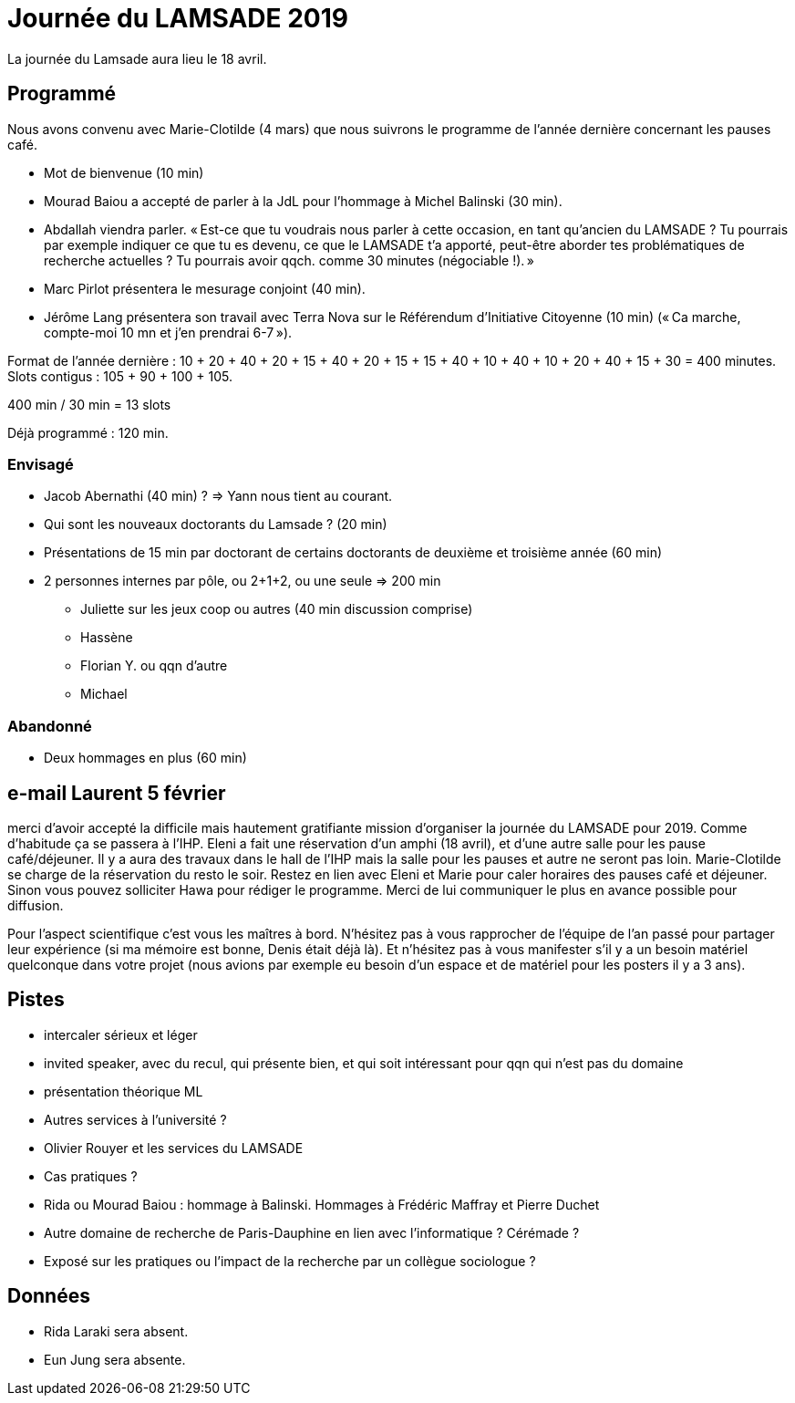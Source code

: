 = Journée du LAMSADE 2019

La journée du Lamsade aura lieu le 18 avril.

== Programmé
Nous avons convenu avec Marie-Clotilde (4 mars) que nous suivrons le programme de l’année dernière concernant les pauses café.

* Mot de bienvenue (10 min)
* Mourad Baiou a accepté de parler à la JdL pour l'hommage à Michel Balinski (30 min).
* Abdallah viendra parler. « Est-ce que tu voudrais nous parler à cette occasion, en tant qu’ancien
du LAMSADE ? Tu pourrais par exemple indiquer ce que tu es devenu, ce
que le LAMSADE t’a apporté, peut-être aborder tes problématiques de
recherche actuelles ? Tu pourrais avoir qqch. comme 30 minutes
(négociable !). »
* Marc Pirlot présentera le mesurage conjoint (40 min).
* Jérôme Lang présentera son travail avec Terra Nova sur le Référendum d’Initiative Citoyenne (10 min) (« Ca marche, compte-moi 10 mn et j'en prendrai 6-7 »).

Format de l’année dernière : 10 + 20 + 40 + 20 + 15 + 40 + 20 + 15 + 15 + 40 + 10 + 40 + 10 + 20 + 40 + 15 + 30 = 400 minutes. Slots contigus : 105 + 90 + 100 + 105.

400 min / 30 min = 13 slots

Déjà programmé : 120 min.

=== Envisagé
* Jacob Abernathi (40 min) ? ⇒ Yann nous tient au courant.
* Qui sont les nouveaux doctorants du Lamsade ? (20 min)
* Présentations de 15 min par doctorant de certains doctorants de deuxième et troisième année (60 min)
* 2 personnes internes par pôle, ou 2+1+2, ou une seule ⇒ 200 min
** Juliette sur les jeux coop ou autres (40 min discussion comprise)
** Hassène
** Florian Y. ou qqn d’autre
** Michael

=== Abandonné
* Deux hommages en plus (60 min)

== e-mail Laurent 5 février
merci d'avoir accepté la difficile mais hautement gratifiante mission d'organiser la journée du LAMSADE pour 2019. Comme d'habitude ça se passera à l'IHP. Eleni a fait une réservation d'un amphi (18 avril), et d'une autre salle pour les pause café/déjeuner. Il y a aura des travaux dans le hall de l'IHP mais la salle pour les pauses et autre ne seront pas loin. Marie-Clotilde se charge de la réservation du resto le soir. Restez en lien avec Eleni et Marie pour caler horaires des pauses café et déjeuner. Sinon vous pouvez solliciter Hawa pour rédiger le programme. Merci de lui communiquer le plus en avance possible pour diffusion.

Pour l'aspect scientifique c'est vous les maîtres à bord. N'hésitez pas à vous rapprocher de l'équipe de l'an passé pour partager leur expérience (si ma mémoire est bonne, Denis était déjà là). Et n'hésitez pas à vous manifester s'il y a un besoin matériel quelconque dans votre projet (nous avions par exemple eu besoin d'un espace et de matériel pour les posters il y a 3 ans).

== Pistes
* intercaler sérieux et léger
* invited speaker, avec du recul, qui présente bien, et qui soit intéressant pour qqn qui n’est pas du domaine
* présentation théorique ML
* Autres services à l’université ?
* Olivier Rouyer et les services du LAMSADE
* Cas pratiques ?
* Rida ou Mourad Baiou : hommage à Balinski. Hommages à Frédéric Maffray et Pierre Duchet
* Autre domaine de recherche de Paris-Dauphine en lien avec l’informatique ? Cérémade ?
* Exposé sur les pratiques ou l’impact de la recherche par un collègue sociologue ?

== Données
* Rida Laraki sera absent.
* Eun Jung sera absente.

